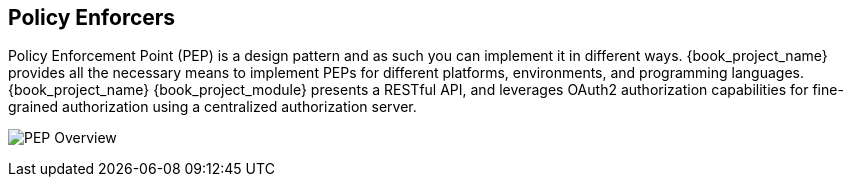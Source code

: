 [[_enforcer_overview]]
== Policy Enforcers

Policy Enforcement Point (PEP) is a design pattern and as such you can implement it in different ways. {book_project_name} provides all the necessary means
to implement PEPs for different platforms, environments, and programming languages. {book_project_name} {book_project_module} presents a RESTful API,
and leverages OAuth2 authorization capabilities for fine-grained authorization using a centralized authorization server.

image:images/pep-pattern-diagram.png[alt="PEP Overview"]